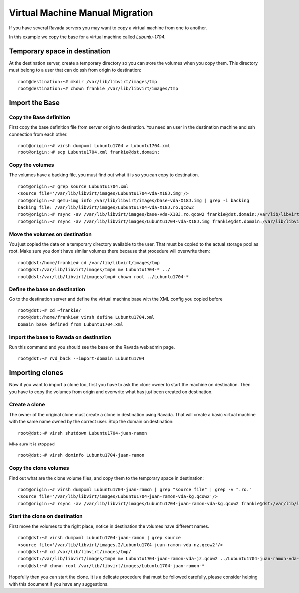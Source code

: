 Virtual Machine Manual Migration
================================

If you have several Ravada servers you may want to copy a virtual
machine from one to another.

In this example we copy the base for a virtual machine called *Lubuntu-1704*.

Temporary space in destination
------------------------------

At the destination server, create a temporary directory so you can store
the volumes when you copy them. This directory must belong to a user that
can do ssh from origin to destination:

::

    root@destination:~# mkdir /var/lib/libvirt/images/tmp
    root@destination:~# chown frankie /var/lib/libvirt/images/tmp

Import the Base
---------------

Copy the Base definition
~~~~~~~~~~~~~~~~~~~~~~~~

First copy the base definition file from server origin to destination. You need an user
in the destination machine and ssh connection from each other.

::

    root@origin:~# virsh dumpxml Lubuntu1704 > Lubuntu1704.xml
    root@origin:~# scp Lubuntu1704.xml frankie@dst.domain:

Copy the volumes
~~~~~~~~~~~~~~~~

The volumes have a backing file, you must find out what it is so you can copy
to destination.

::

    root@origin:~# grep source Lubuntu1704.xml
    <source file='/var/lib/libvirt/images/Lubuntu1704-vda-X18J.img'/>
    root@origin:~# qemu-img info /var/lib/libvirt/images/base-vda-X18J.img | grep -i backing
    backing file: /var/lib/libvirt/images/Lubuntu1704-vda-X18J.ro.qcow2
    root@origin:~# rsync -av /var/lib/libvirt/images/base-vda-X18J.ro.qcow2 frankie@dst.domain:/var/lib/libvirt/images/tmp
    root@origin:~# rsync -av /var/lib/libvirt/images/Lubuntu1704-vda-X18J.img frankie@dst.domain:/var/lib/libvirt/images/tmp


Move the volumes on destination
~~~~~~~~~~~~~~~~~~~~~~~~~~~~~~~

You just copied the data on a temporary directory available to the user. That must be copied
to the actual storage pool as root. Make sure you don't have similar volumes there because
that procedure will overwrite them:

::

    root@dst:/home/frankie# cd /var/lib/libvirt/images/tmp
    root@dst:/var/lib/libvirt/images/tmp# mv Lubuntu1704-* ../
    root@dst:/var/lib/libvirt/images/tmp# chown root ../Lubuntu1704-*

Define the base on destination
~~~~~~~~~~~~~~~~~~~~~~~~~~~~~~

Go to the destination server and define the virtual machine base with the XML
config you copied before

::

    root@dst:~# cd ~frankie/
    root@dst:/home/frankie# virsh define Lubuntu1704.xml
    Domain base defined from Lubuntu1704.xml

Import the base to Ravada on destination
~~~~~~~~~~~~~~~~~~~~~~~~~~~~~~~~~~~~~~~~

Run this command and you should see the base on the Ravada web admin page.

::

    root@dst:~# rvd_back --import-domain Lubuntu1704


Importing clones
----------------

Now if you want to import a clone too, first you have to ask the clone owner to
start the machine on destination. Then you have to copy the volumes from origin
and overwrite what has just been created on destination.


Create a clone
~~~~~~~~~~~~~~

The owner of the original clone must create a clone in destination using Ravada.
That will create a basic virtual machine with the same name
owned by the correct user. Stop the domain on destination:

::

    root@dst:~# virsh shutdown Lubuntu1704-juan-ramon

Mke sure it is stopped

::

    root@dst:~# virsh dominfo Lubuntu1704-juan-ramon

Copy the clone volumes
~~~~~~~~~~~~~~~~~~~~~~

Find out what are the clone volume files, and copy them to the temporary space
in destination:

::

    root@origin:~# virsh dumpxml Lubuntu1704-juan-ramon | grep "source file" | grep -v ".ro."
    <source file='/var/lib/libvirt/images/Lubuntu1704-juan-ramon-vda-kg.qcow2'/>
    root@origin:~# rsync -av /var/lib/libvirt/images/Lubuntu1704-juan-ramon-vda-kg.qcow2 frankie@dst:/var/lib/libvirt/images/tmp/

Start the clone on destination
~~~~~~~~~~~~~~~~~~~~~~~~~~~~~~

First move the volumes to the right place, notice in destination the volumes
have different names.



::

    root@dst:~# virsh dumpxml Lubuntu1704-juan-ramon | grep source
    <source file='/var/lib/libvirt/images.2/Lubuntu1704-juan-ramon-vda-nz.qcow2'/>
    root@dst:~# cd /var/lib/libvirt/images/tmp/
    root@dst:/var/lib/libvirt/images/tmp# mv Lubuntu1704-juan-ramon-vda-jz.qcow2 ../Lubuntu1704-juan-ramon-vda-nz.qcow2
    root@dst:~# chown root /var/lib/libvirt/images/Lubuntu1704-juan-ramon-*

Hopefully then you can start the clone. It is a delicate procedure that must be
followed carefully, please consider helping with this document if you have any
suggestions.
